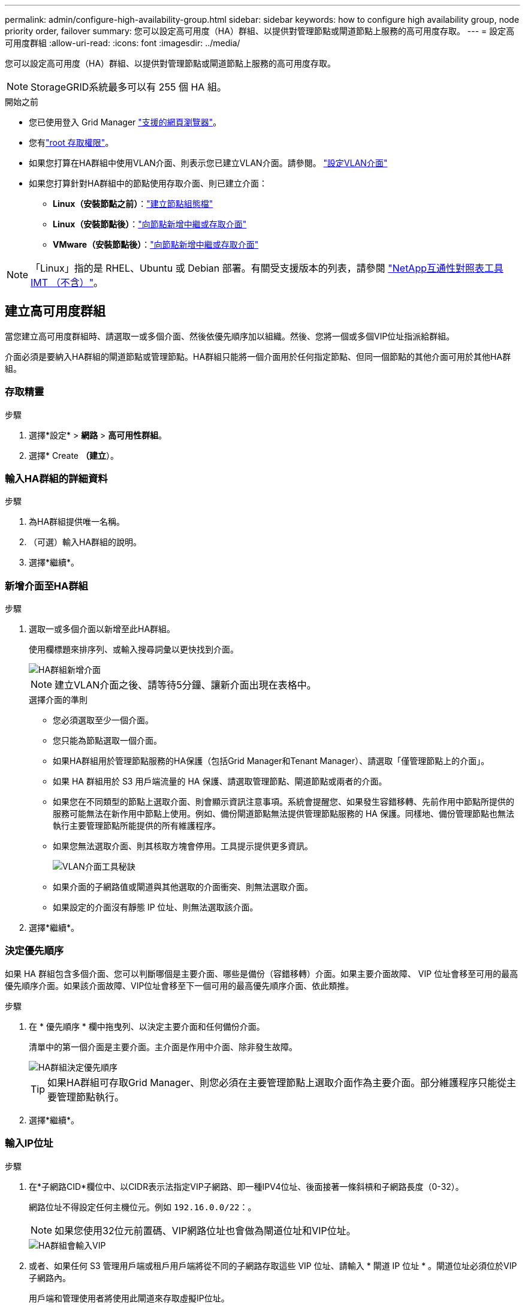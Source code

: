 ---
permalink: admin/configure-high-availability-group.html 
sidebar: sidebar 
keywords: how to configure high availability group, node priority order, failover 
summary: 您可以設定高可用度（HA）群組、以提供對管理節點或閘道節點上服務的高可用度存取。 
---
= 設定高可用度群組
:allow-uri-read: 
:icons: font
:imagesdir: ../media/


[role="lead"]
您可以設定高可用度（HA）群組、以提供對管理節點或閘道節點上服務的高可用度存取。


NOTE: StorageGRID系統最多可以有 255 個 HA 組。

.開始之前
* 您已使用登入 Grid Manager link:../admin/web-browser-requirements.html["支援的網頁瀏覽器"]。
* 您有link:admin-group-permissions.html["root 存取權限"]。
* 如果您打算在HA群組中使用VLAN介面、則表示您已建立VLAN介面。請參閱。 link:../admin/configure-vlan-interfaces.html["設定VLAN介面"]
* 如果您打算針對HA群組中的節點使用存取介面、則已建立介面：
+
** *Linux（安裝節點之前）*：link:../swnodes/creating-node-configuration-files.html["建立節點組態檔"]
** *Linux（安裝節點後）*：link:../maintain/linux-adding-trunk-or-access-interfaces-to-node.html["向節點新增中繼或存取介面"]
** *VMware（安裝節點後）*：link:../maintain/vmware-adding-trunk-or-access-interfaces-to-node.html["向節點新增中繼或存取介面"]





NOTE: 「Linux」指的是 RHEL、Ubuntu 或 Debian 部署。有關受支援版本的列表，請參閱 https://imt.netapp.com/matrix/#welcome["NetApp互通性對照表工具IMT （不含）"^]。



== 建立高可用度群組

當您建立高可用度群組時、請選取一或多個介面、然後依優先順序加以組織。然後、您將一個或多個VIP位址指派給群組。

介面必須是要納入HA群組的閘道節點或管理節點。HA群組只能將一個介面用於任何指定節點、但同一個節點的其他介面可用於其他HA群組。



=== 存取精靈

.步驟
. 選擇*設定* > *網路* > *高可用性群組*。
. 選擇* Create *（建立*）。




=== 輸入HA群組的詳細資料

.步驟
. 為HA群組提供唯一名稱。
. （可選）輸入HA群組的說明。
. 選擇*繼續*。




=== 新增介面至HA群組

.步驟
. 選取一或多個介面以新增至此HA群組。
+
使用欄標題來排序列、或輸入搜尋詞彙以更快找到介面。

+
image::../media/ha_group_add_interfaces.png[HA群組新增介面]

+

NOTE: 建立VLAN介面之後、請等待5分鐘、讓新介面出現在表格中。

+
.選擇介面的準則
** 您必須選取至少一個介面。
** 您只能為節點選取一個介面。
** 如果HA群組用於管理節點服務的HA保護（包括Grid Manager和Tenant Manager）、請選取「僅管理節點上的介面」。
** 如果 HA 群組用於 S3 用戶端流量的 HA 保護、請選取管理節點、閘道節點或兩者的介面。
** 如果您在不同類型的節點上選取介面、則會顯示資訊注意事項。系統會提醒您、如果發生容錯移轉、先前作用中節點所提供的服務可能無法在新作用中節點上使用。例如、備份閘道節點無法提供管理節點服務的 HA 保護。同樣地、備份管理節點也無法執行主要管理節點所能提供的所有維護程序。
** 如果您無法選取介面、則其核取方塊會停用。工具提示提供更多資訊。
+
image::../media/vlan_parent_interface_tooltip.png[VLAN介面工具秘訣]

** 如果介面的子網路值或閘道與其他選取的介面衝突、則無法選取介面。
** 如果設定的介面沒有靜態 IP 位址、則無法選取該介面。


. 選擇*繼續*。




=== 決定優先順序

如果 HA 群組包含多個介面、您可以判斷哪個是主要介面、哪些是備份（容錯移轉）介面。如果主要介面故障、 VIP 位址會移至可用的最高優先順序介面。如果該介面故障、VIP位址會移至下一個可用的最高優先順序介面、依此類推。

.步驟
. 在 * 優先順序 * 欄中拖曳列、以決定主要介面和任何備份介面。
+
清單中的第一個介面是主要介面。主介面是作用中介面、除非發生故障。

+
image::../media/ha_group_determine_failover.png[HA群組決定優先順序]

+

TIP: 如果HA群組可存取Grid Manager、則您必須在主要管理節點上選取介面作為主要介面。部分維護程序只能從主要管理節點執行。

. 選擇*繼續*。




=== 輸入IP位址

.步驟
. 在*子網路CID*欄位中、以CIDR表示法指定VIP子網路、即一種IPV4位址、後面接著一條斜槓和子網路長度（0-32）。
+
網路位址不得設定任何主機位元。例如 `192.16.0.0/22`：。

+

NOTE: 如果您使用32位元前置碼、VIP網路位址也會做為閘道位址和VIP位址。

+
image::../media/ha_group_select_virtual_ips.png[HA群組會輸入VIP]

. 或者、如果任何 S3 管理用戶端或租戶用戶端將從不同的子網路存取這些 VIP 位址、請輸入 * 閘道 IP 位址 * 。閘道位址必須位於VIP子網路內。
+
用戶端和管理使用者將使用此閘道來存取虛擬IP位址。

. 為 HA 群組中的作用中介面輸入至少一個且不超過十個 VIP 位址。所有 VIP 位址都必須位於 VIP 子網路內、而且所有位址都會同時在作用中介面上作用。
+
您必須至少提供一個IPV4位址。您也可以指定其他的IPv6位址。

. 選擇* Create HA group（建立HA群組）*、然後選取* Finish（完成）*。
+
HA群組隨即建立、您現在可以使用已設定的虛擬IP位址。





=== 後續步驟

如果您要使用此HA群組進行負載平衡、請建立負載平衡器端點、以判斷連接埠和網路傳輸協定、並附加任何必要的憑證。請參閱。 link:configuring-load-balancer-endpoints.html["設定負載平衡器端點"]



== 編輯高可用度群組

您可以編輯高可用度（HA）群組、以變更其名稱和說明、新增或移除介面、變更優先順序、或新增或更新虛擬IP位址。

例如、如果您想要在站台或節點取消委任程序中移除與所選介面相關聯的節點、則可能需要編輯HA群組。

.步驟
. 選擇*設定* > *網路* > *高可用性群組*。
+
「高可用度群組」頁面會顯示所有現有的HA群組。

. 選取您要編輯之 HA 群組的核取方塊。
. 根據您要更新的內容、執行下列其中一項：
+
** 選取*「動作*」>*「編輯虛擬IP位址*」以新增或移除VIP位址。
** 選取*「動作*」>*「編輯HA群組*」以更新群組的名稱或說明、新增或移除介面、變更優先順序、或新增或移除VIP位址。


. 如果您選取*編輯虛擬IP位址*：
+
.. 更新HA群組的虛擬IP位址。
.. 選擇*保存*。
.. 選擇*完成*。


. 如果您選取*編輯HA群組*：
+
.. 或者、請更新群組的名稱或說明。
.. 或者、選取或清除核取方塊以新增或移除介面。
+

NOTE: 如果HA群組可存取Grid Manager、則您必須在主要管理節點上選取介面作為主要介面。部分維護程序只能從主要管理節點執行

.. 您也可以拖曳資料列來變更此 HA 群組的主要介面和任何備份介面的優先順序。
.. 或者、更新虛擬IP位址。
.. 選取*「Save（儲存）」*、然後選取*「Finish（完成）」*。






== 移除高可用度群組

您可以一次移除一或多個高可用度（HA）群組。


TIP: 如果 HA 群組繫結至負載平衡器端點、則無法移除該群組。若要刪除 HA 群組、您必須將其從任何使用它的負載平衡器端點中移除。

若要防止用戶端中斷、請在移除 HA 群組之前、更新任何受影響的 S3 用戶端應用程式。更新每個用戶端以使用其他IP位址進行連線、例如、不同HA群組的虛擬IP位址、或是安裝期間為介面設定的IP位址。

.步驟
. 選擇*設定* > *網路* > *高可用性群組*。
. 檢閱您要移除之每個 HA 群組的 * 負載平衡器端點 * 欄。如果列出任何負載平衡器端點：
+
.. 前往*配置* > *網路* > *負載平衡器端點*。
.. 選取端點的核取方塊。
.. 選取*「動作*」>*「編輯端點繫結模式*」。
.. 更新繫結模式以移除 HA 群組。
.. 選取*儲存變更*。


. 如果未列出負載平衡器端點、請選取您要移除的每個 HA 群組的核取方塊。
. 選取 * 動作 * > * 移除 HA 群組 * 。
. 檢閱訊息並選擇*刪除HA群組*以確認您的選擇。
+
您選取的所有HA群組都會移除。「高可用度群組」頁面上會出現綠色的成功橫幅。


